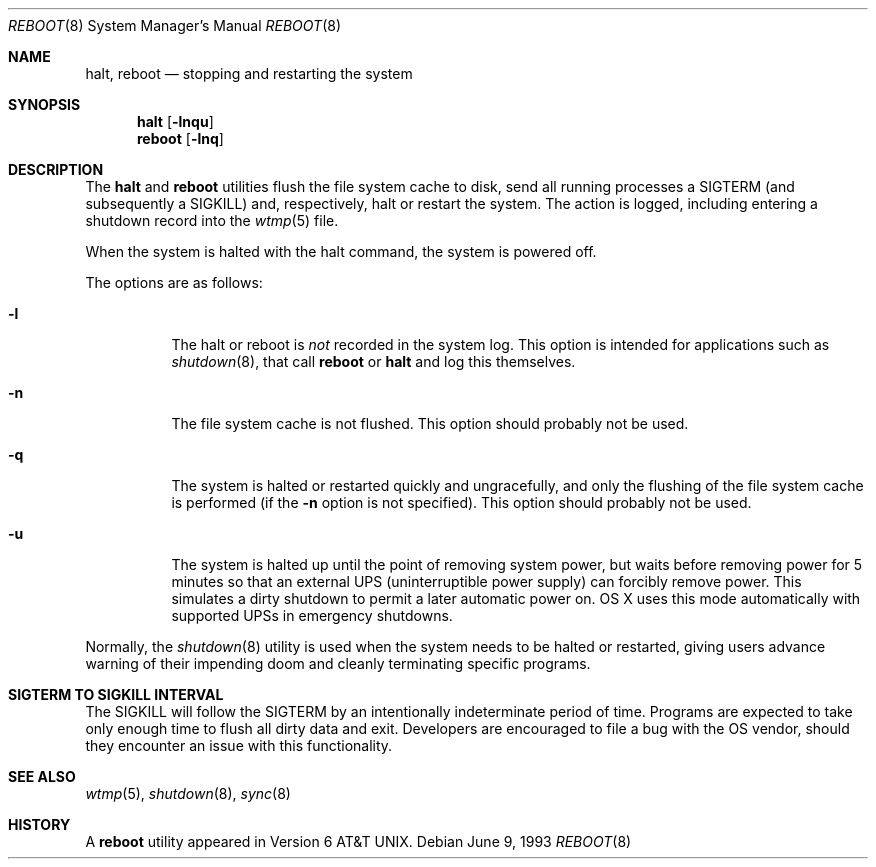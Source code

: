 .\" Copyright (c) 1990, 1991, 1993
.\"	The Regents of the University of California.  All rights reserved.
.\"
.\" Redistribution and use in source and binary forms, with or without
.\" modification, are permitted provided that the following conditions
.\" are met:
.\" 1. Redistributions of source code must retain the above copyright
.\"    notice, this list of conditions and the following disclaimer.
.\" 2. Redistributions in binary form must reproduce the above copyright
.\"    notice, this list of conditions and the following disclaimer in the
.\"    documentation and/or other materials provided with the distribution.
.\" 3. All advertising materials mentioning features or use of this software
.\"    must display the following acknowledgement:
.\"	This product includes software developed by the University of
.\"	California, Berkeley and its contributors.
.\" 4. Neither the name of the University nor the names of its contributors
.\"    may be used to endorse or promote products derived from this software
.\"    without specific prior written permission.
.\"
.\" THIS SOFTWARE IS PROVIDED BY THE REGENTS AND CONTRIBUTORS ``AS IS'' AND
.\" ANY EXPRESS OR IMPLIED WARRANTIES, INCLUDING, BUT NOT LIMITED TO, THE
.\" IMPLIED WARRANTIES OF MERCHANTABILITY AND FITNESS FOR A PARTICULAR PURPOSE
.\" ARE DISCLAIMED.  IN NO EVENT SHALL THE REGENTS OR CONTRIBUTORS BE LIABLE
.\" FOR ANY DIRECT, INDIRECT, INCIDENTAL, SPECIAL, EXEMPLARY, OR CONSEQUENTIAL
.\" DAMAGES (INCLUDING, BUT NOT LIMITED TO, PROCUREMENT OF SUBSTITUTE GOODS
.\" OR SERVICES; LOSS OF USE, DATA, OR PROFITS; OR BUSINESS INTERRUPTION)
.\" HOWEVER CAUSED AND ON ANY THEORY OF LIABILITY, WHETHER IN CONTRACT, STRICT
.\" LIABILITY, OR TORT (INCLUDING NEGLIGENCE OR OTHERWISE) ARISING IN ANY WAY
.\" OUT OF THE USE OF THIS SOFTWARE, EVEN IF ADVISED OF THE POSSIBILITY OF
.\" SUCH DAMAGE.
.\"
.\"	@(#)reboot.8	8.1 (Berkeley) 6/9/93
.\" $FreeBSD: src/sbin/reboot/reboot.8,v 1.21 2002/12/27 12:15:33 schweikh Exp $
.\"
.Dd June 9, 1993
.Dt REBOOT 8
.Os
.Sh NAME
.Nm halt ,
.Nm reboot
.Nd stopping and restarting the system
.Sh SYNOPSIS
.Nm halt
.Op Fl lnqu
.Nm reboot
.Op Fl lnq
.Sh DESCRIPTION
The
.Nm halt
and
.Nm reboot
utilities flush the file system cache to disk,
send all running processes a
.Dv SIGTERM
(and subsequently a
.Dv SIGKILL )
and, respectively, halt or restart the system.
The action is logged, including entering a shutdown record into the
.Xr wtmp 5
file.
.Pp
When the system is halted with the halt command, the system is powered off.
.Pp
The options are as follows:
.Bl -tag -width indent
.It Fl l
The halt or reboot is
.Em not
recorded in the system log.
This option is intended for applications such as
.Xr shutdown 8 ,
that call
.Nm reboot
or
.Nm halt
and log this themselves.
.It Fl n
The file system cache is not flushed.
This option should probably not be used.
.It Fl q
The system is halted or restarted quickly and ungracefully, and only
the flushing of the file system cache is performed (if the
.Fl n
option is not specified).
This option should probably not be used.
.It Fl u
The system is halted up until the point of removing system power, but waits 
before removing power for 5 minutes so that an external UPS 
(uninterruptible power supply) can forcibly remove power. 
This simulates a dirty shutdown to permit a later automatic power on. OS X uses
this mode automatically with supported UPSs in emergency shutdowns.
.El
.Pp
Normally, the
.Xr shutdown 8
utility is used when the system needs to be halted or restarted, giving
users advance warning of their impending doom and cleanly terminating
specific programs.
.Sh SIGTERM TO SIGKILL INTERVAL
The
.Dv SIGKILL
will follow the
.Dv SIGTERM
by an intentionally indeterminate period of time.
Programs are expected to take only enough time to flush all dirty data and exit.
Developers are encouraged to file a bug with the OS vendor, should they encounter an issue with this functionality.
.Sh SEE ALSO
.Xr wtmp 5 ,
.Xr shutdown 8 ,
.Xr sync 8
.Sh HISTORY
A
.Nm reboot
utility appeared in
.At v6 .
